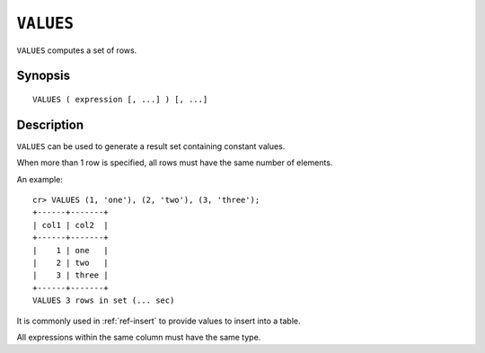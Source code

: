 .. highlight:: psql
.. _ref-values:

==========
``VALUES``
==========

``VALUES`` computes a set of rows.


Synopsis
========

::

    VALUES ( expression [, ...] ) [, ...]


Description
===========

``VALUES`` can be used to generate a result set containing constant values.

When more than 1 row is specified, all rows must have the same number of
elements.

An example::

   cr> VALUES (1, 'one'), (2, 'two'), (3, 'three');
   +------+-------+
   | col1 | col2  |
   +------+-------+
   |    1 | one   |
   |    2 | two   |
   |    3 | three |
   +------+-------+
   VALUES 3 rows in set (... sec)


It is commonly used in :ref:`ref-insert` to provide values to insert into a
table.

All expressions within the same column must have the same type.
